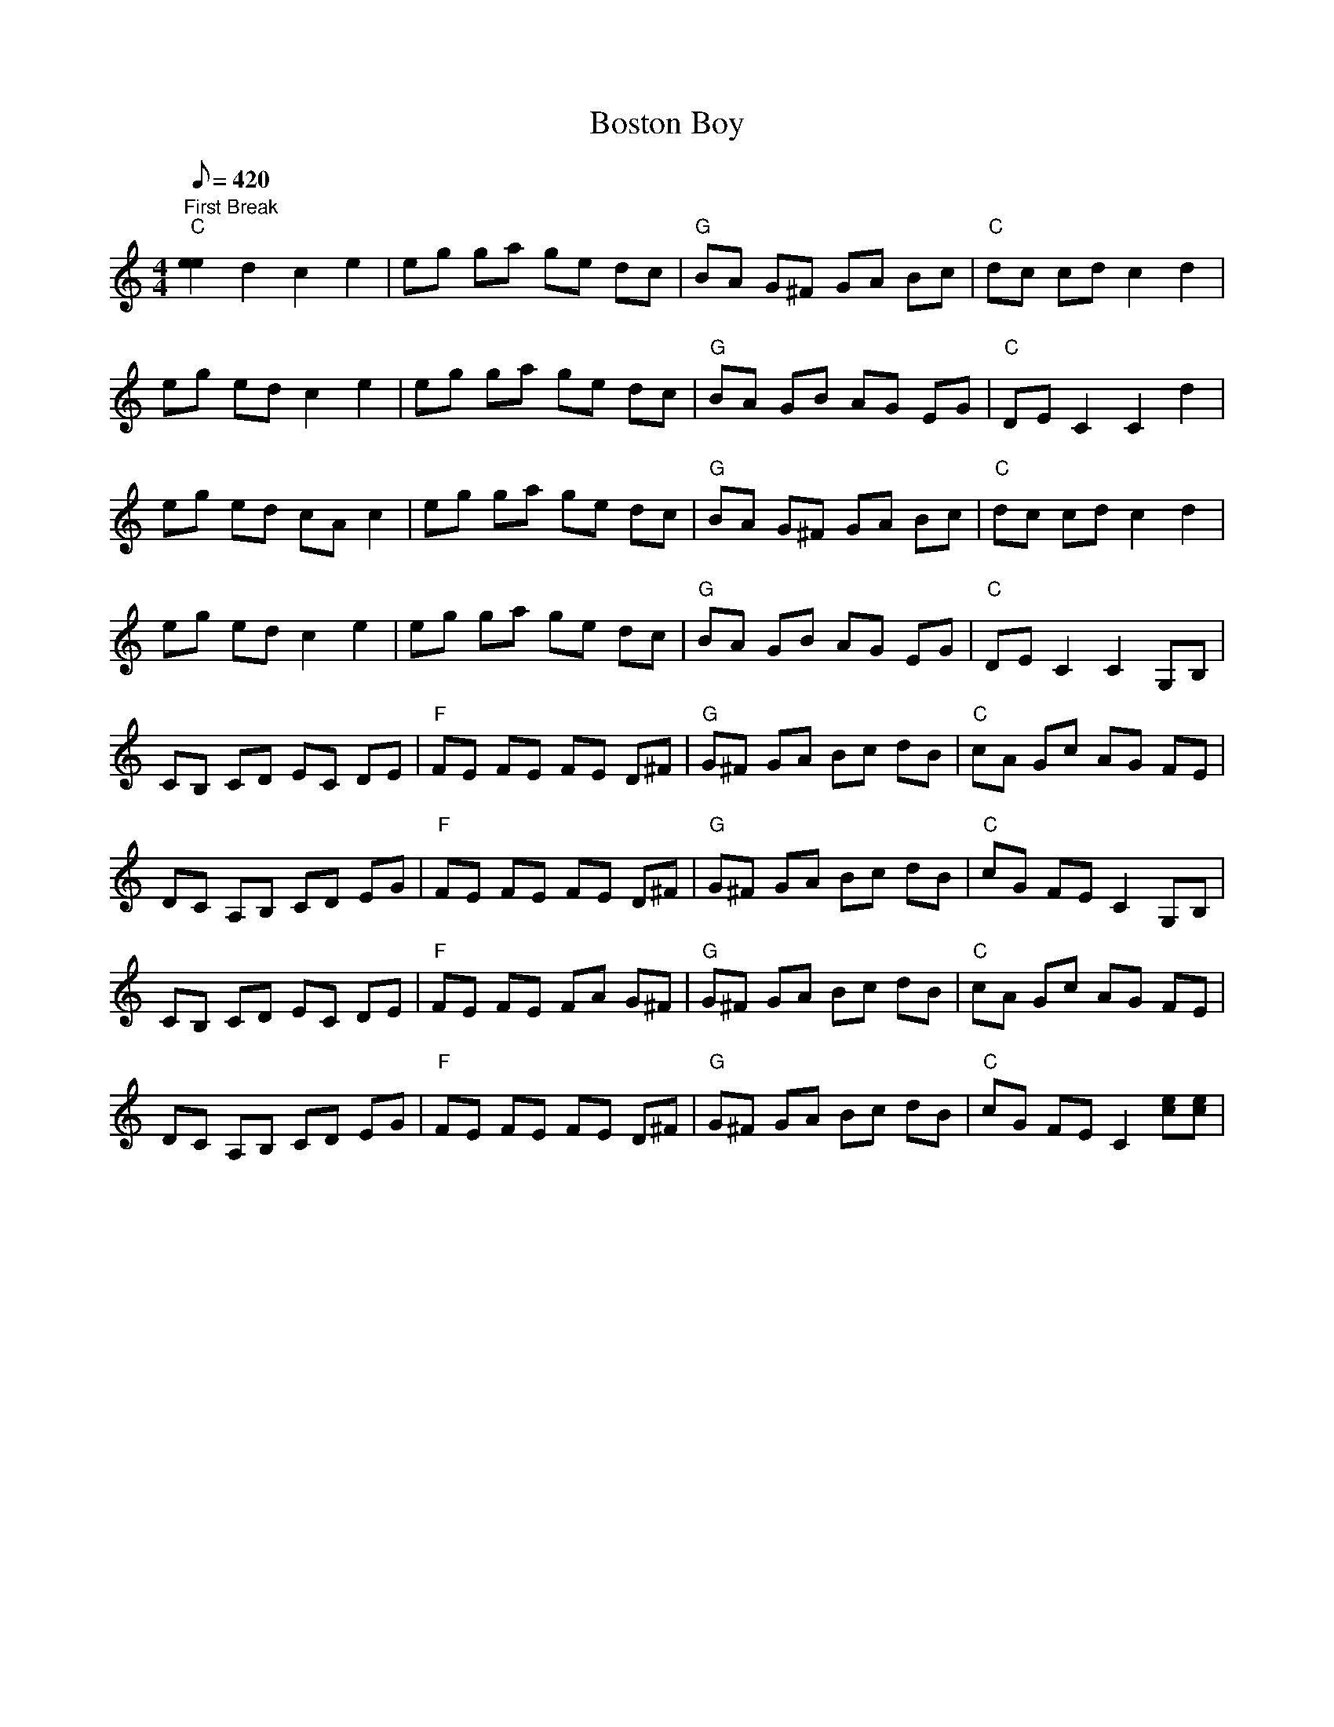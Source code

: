 X:21
T: Boston Boy
S: Adam Steffey
S: MandoZine TablEdit Archives
Z: TablEdited by Steve Keating for MandoZine
L: 1/8
Q: 420
M: 4/4
K: C
 "First Break""C"[e2e2] d2 c2 e2 | eg ga ge dc | "G"BA G^F GA Bc | "C"dc cd c2 d2 |
 eg ed c2 e2 | eg ga ge dc | "G"BA GB AG EG | "C"DE C2 C2 d2 |
 eg ed cA c2 | eg ga ge dc | "G"BA G^F GA Bc | "C"dc cd c2 d2 |
 eg ed c2 e2 | eg ga ge dc | "G"BA GB AG EG | "C"DE C2 C2 G,B, |
 CB, CD EC DE | "F"FE FE FE D^F | "G"G^F GA Bc dB | "C"cA Gc AG FE |
 DC A,B, CD EG | "F"FE FE FE D^F | "G"G^F GA Bc dB | "C"cG FE C2 G,B, |
 CB, CD EC DE | "F"FE FE FA G^F | "G"G^F GA Bc dB | "C"cA Gc AG FE |
 DC A,B, CD EG | "F"FE FE FE D^F | "G"G^F GA Bc dB | "C"cG FE C2 [ec][ec] |
